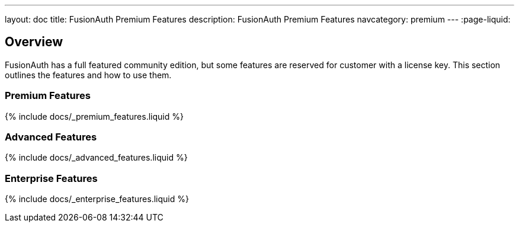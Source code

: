 ---
layout: doc
title: FusionAuth Premium Features
description: FusionAuth Premium Features
navcategory: premium
---
:page-liquid:

:sectnumlevels: 0

== Overview

FusionAuth has a full featured community edition, but some features are reserved for customer with a license key. This section outlines the features and how to use them.

=== Premium Features

// Don't add a new feature here. Add it to the site/_data/premiumfeatures.yaml file and the list will be generated.
{% include docs/_premium_features.liquid %}

=== Advanced Features

// Don't add a new feature here. Add it to the site/_data/premiumfeatures.yaml file and the list will be generated.
{% include docs/_advanced_features.liquid %}

=== Enterprise Features

// Don't add a new feature here. Add it to the site/_data/premiumfeatures.yaml file and the list will be generated.
{% include docs/_enterprise_features.liquid %}

